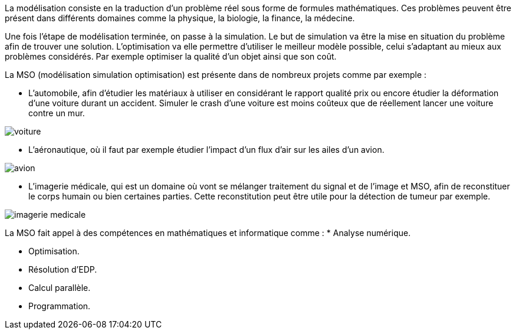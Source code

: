 La modélisation consiste en la traduction d’un problème réel sous forme de formules mathématiques. Ces problèmes peuvent être présent dans différents domaines comme la physique, la biologie, la finance, la médecine.

Une fois l’étape de modélisation terminée, on passe à la simulation. Le but de simulation va être la mise en situation du problème afin de trouver une solution. L’optimisation va elle permettre d’utiliser le meilleur modèle possible, celui s’adaptant au mieux aux problèmes considérés. Par exemple optimiser la qualité d’un objet ainsi que son coût.

La MSO (modélisation simulation optimisation) est présente dans de nombreux projets comme par exemple :

* L’automobile, afin d’étudier les matériaux à utiliser en considérant le rapport qualité prix ou encore étudier la déformation d’une voiture durant un accident. Simuler le crash d’une voiture est moins coûteux que de réellement lancer une voiture contre un mur.

image::images/voiture.png[]

* L’aéronautique, où il faut par exemple étudier l’impact d’un flux d’air sur les ailes d’un avion.

image::images/avion.jpg[]

* L’imagerie médicale, qui est un domaine où vont se mélanger traitement du signal et de l’image et MSO, afin de reconstituer le corps humain ou bien certaines parties. Cette reconstitution peut être utile pour la détection de tumeur par exemple.

image::images/imagerie-medicale.png[]

La MSO fait appel à des compétences en mathématiques et informatique comme :
* Analyse numérique.

* Optimisation.

* Résolution d’EDP.

* Calcul parallèle.

* Programmation.


